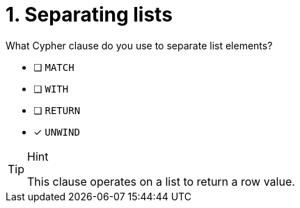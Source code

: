 [.question]
= 1. Separating lists

What Cypher clause do you use to separate list elements?

* [ ] `MATCH`
* [ ] `WITH`
* [ ] `RETURN`
* [x] `UNWIND`

[TIP,role=hint]
.Hint
====
This clause operates on a list to return a row value.
====